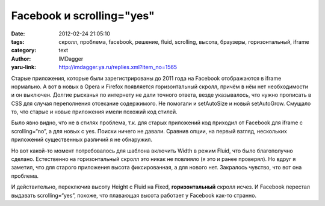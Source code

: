 Facebook и scrolling="yes"
==========================
:date: 2012-02-24 21:05:10
:tags: скролл, проблема, facebook, решение, fluid, scrolling, высота, браузеры, горизонтальный, iframe
:category: text
:author: IMDagger
:yaru-link: http://imdagger.ya.ru/replies.xml?item_no=1565

Старые приложения, которые были зарегистрированы до 2011 года на
Facebook отображаются в iframe нормально. А вот в новых в Opera и
Firefox появляется горизонтальный скролл, причём в нём нет необходимости
и он выключен. Долгие рысканья по интернету не дали точного ответа,
везде указывалось, что нужно прописать в CSS для случая переполнения
отсекание содержимого. Не помогали и setAutoSize и новый setAutoGrow.
Смущало то, что старые и новые приложения имели похожий код стилей.

Было явно видно, что не в стилях проблема, т.к. для старых
приложений код приходил от Facebook для iframe с scrolling=“no”, а для
новых с yes. Поиски ничего не давали. Сравнив опции, на первый взгляд,
нескольких приложений существенных различий я не обнаружил.

Но вот какой-то момент потребовалось для шаблона включить Width в
режим Fluid, что было благополучно сделано. Естественно на
горизонтальный скролл это никак не повлияло (я это и ранее проверял). Но
вдруг я заметил, что для старого приложения высота фиксированная, а для
нового нет. Закралось чувство, что вот она проблема.

И действительно, переключив высоту Height c Fluid на Fixed,
**горизонтальный** скролл исчез. И Facebook перестал выдавать
scrolling=“yes”, похоже, что плавающая высота работает у Facebook как-то
странно.
